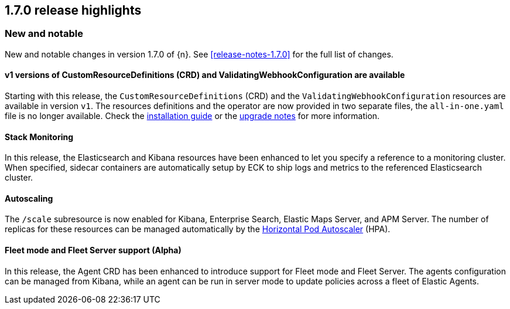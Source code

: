 [[release-highlights-1.7.0]]
== 1.7.0 release highlights

[float]
[id="{p}-170-new-and-notable"]
=== New and notable

New and notable changes in version 1.7.0 of {n}. See <<release-notes-1.7.0>> for the full list of changes.

[float]
[id="{p}-170-splitted-crds"]
==== v1 versions of CustomResourceDefinitions (CRD) and ValidatingWebhookConfiguration are available

Starting with this release, the `CustomResourceDefinitions` (CRD) and the `ValidatingWebhookConfiguration` resources are available in version `v1`. The resources definitions and the operator are now provided in two separate files, the `all-in-one.yaml` file is no longer available. Check the link:https://www.elastic.co/guide/en/cloud-on-k8s/master/k8s-deploy-eck.html[installation guide] or the link:https://www.elastic.co/guide/en/cloud-on-k8s/master/k8s-upgrading-eck.html#k8s-beta-to-ga-upgrade[upgrade notes] for more information.

[float]
[id="{p}-170-stack-monitoring"]
==== Stack Monitoring

In this release, the Elasticsearch and Kibana resources have been enhanced to let you specify a reference to a monitoring cluster. When specified, sidecar containers are automatically setup by ECK to ship logs and metrics to the referenced Elasticsearch cluster.


[float]
[id="{p}-170-autoscaling"]
==== Autoscaling

The `/scale` subresource is now enabled for Kibana, Enterprise Search, Elastic Maps Server, and APM Server. The number of replicas for these resources can be managed automatically by the link:https://kubernetes.io/docs/tasks/run-application/horizontal-pod-autoscale/[Horizontal Pod Autoscaler] (HPA).

[float]
[id="{p}-170-agent-fleet"]
==== Fleet mode and Fleet Server support (Alpha)

In this release, the Agent CRD has been enhanced to introduce support for Fleet mode and Fleet Server. The agents configuration can be managed from Kibana, while an agent can be run in server mode to update policies across a fleet of Elastic Agents.
